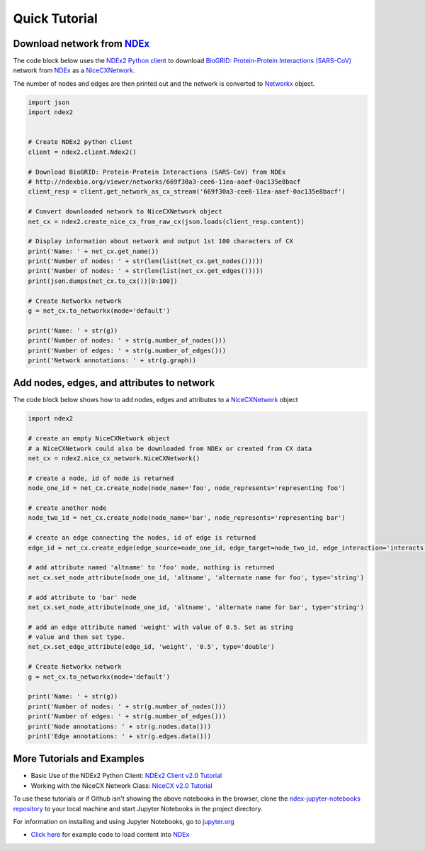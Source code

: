 Quick Tutorial
================

Download network from `NDEx <https://ndexbio.org>`__
-------------------------------------------------------

The code block below uses the `NDEx2 Python client <https://pypi.org/ndex2-client>`_ to download
`BioGRID: Protein-Protein Interactions (SARS-CoV) <http://ndexbio.org/viewer/networks/669f30a3-cee6-11ea-aaef-0ac135e8bacf>`_
network from `NDEx <https://ndexbio.org>`_ as a `NiceCXNetwork <https://ndex2.readthedocs.io/en/latest/ndex2.html#nicecxnetwork>`_.

The number of nodes and edges are then printed out and the network is converted to `Networkx <https://networkx.org>`__
object.


.. code-block:: python

    import json
    import ndex2


    # Create NDEx2 python client
    client = ndex2.client.Ndex2()

    # Download BioGRID: Protein-Protein Interactions (SARS-CoV) from NDEx
    # http://ndexbio.org/viewer/networks/669f30a3-cee6-11ea-aaef-0ac135e8bacf
    client_resp = client.get_network_as_cx_stream('669f30a3-cee6-11ea-aaef-0ac135e8bacf')

    # Convert downloaded network to NiceCXNetwork object
    net_cx = ndex2.create_nice_cx_from_raw_cx(json.loads(client_resp.content))

    # Display information about network and output 1st 100 characters of CX
    print('Name: ' + net_cx.get_name())
    print('Number of nodes: ' + str(len(list(net_cx.get_nodes()))))
    print('Number of nodes: ' + str(len(list(net_cx.get_edges()))))
    print(json.dumps(net_cx.to_cx())[0:100])

    # Create Networkx network
    g = net_cx.to_networkx(mode='default')

    print('Name: ' + str(g))
    print('Number of nodes: ' + str(g.number_of_nodes()))
    print('Number of edges: ' + str(g.number_of_edges()))
    print('Network annotations: ' + str(g.graph))


Add nodes, edges, and attributes to network
-------------------------------------------------

The code block below shows how to add nodes, edges and attributes to
a `NiceCXNetwork <https://ndex2.readthedocs.io/en/latest/ndex2.html#nicecxnetwork>`__
object

.. code-block:: python

    import ndex2

    # create an empty NiceCXNetwork object
    # a NiceCXNetwork could also be downloaded from NDEx or created from CX data
    net_cx = ndex2.nice_cx_network.NiceCXNetwork()

    # create a node, id of node is returned
    node_one_id = net_cx.create_node(node_name='foo', node_represents='representing foo')

    # create another node
    node_two_id = net_cx.create_node(node_name='bar', node_represents='representing bar')

    # create an edge connecting the nodes, id of edge is returned
    edge_id = net_cx.create_edge(edge_source=node_one_id, edge_target=node_two_id, edge_interaction='interacts')

    # add attribute named 'altname' to 'foo' node, nothing is returned
    net_cx.set_node_attribute(node_one_id, 'altname', 'alternate name for foo', type='string')

    # add attribute to 'bar' node
    net_cx.set_node_attribute(node_one_id, 'altname', 'alternate name for bar', type='string')

    # add an edge attribute named 'weight' with value of 0.5. Set as string
    # value and then set type.
    net_cx.set_edge_attribute(edge_id, 'weight', '0.5', type='double')

    # Create Networkx network
    g = net_cx.to_networkx(mode='default')

    print('Name: ' + str(g))
    print('Number of nodes: ' + str(g.number_of_nodes()))
    print('Number of edges: ' + str(g.number_of_edges()))
    print('Node annotations: ' + str(g.nodes.data()))
    print('Edge annotations: ' + str(g.edges.data()))





More Tutorials and Examples
-------------------------------------------------

*  Basic Use of the NDEx2 Python Client:  `NDEx2 Client v2.0
   Tutorial <https://github.com/ndexbio/ndex-jupyter-notebooks/blob/master/notebooks/NDEx2%20Client%20v2.0%20Tutorial.ipynb>`__
*  Working with the NiceCX Network Class: `NiceCX v2.0
   Tutorial <https://github.com/ndexbio/ndex-jupyter-notebooks/blob/master/notebooks/NiceCX%20v2.0%20Tutorial.ipynb>`__

To use these tutorials or if Github isn't showing the above notebooks in the browser, clone the `ndex-jupyter-notebooks
repository <https://github.com/ndexbio/ndex-jupyter-notebooks>`__ to
your local machine and start Jupyter Notebooks in the project directory.

For information on installing and using Jupyter Notebooks, go to
`jupyter.org <http://jupyter.org/>`__

* `Click here <https://github.com/ndexcontent/ndexncipidloader>`__ for example code to load content into `NDEx`_